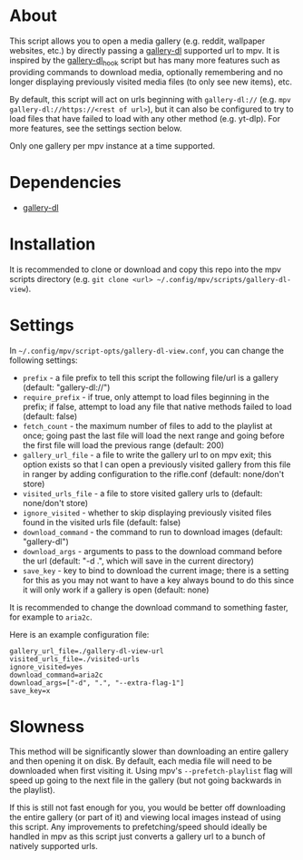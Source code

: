 * About
This script allows you to open a media gallery (e.g. reddit, wallpaper websites, etc.) by directly passing a [[https://github.com/mikf/gallery-dl][gallery-dl]] supported url to mpv.  It is inspired by the [[https://github.com/jgreco/mpv-scripts/blob/master/gallery-dl_hook.lua][gallery-dl_hook]] script but has many more features such as providing commands to download media, optionally remembering and no longer displaying previously visited media files (to only see new items), etc.

By default, this script will act on urls beginning with =gallery-dl://= (e.g. ~mpv gallery-dl://https://<rest of url>~), but it can also be configured to try to load files that have failed to load with any other method (e.g. yt-dlp).  For more features, see the settings section below.

Only one gallery per mpv instance at a time supported.

* Dependencies
- [[https://github.com/mikf/gallery-dl][gallery-dl]]

* Installation
It is recommended to clone or download and copy this repo into the mpv scripts directory (e.g. ~git clone <url> ~/.config/mpv/scripts/gallery-dl-view~).

* Settings
In =~/.config/mpv/script-opts/gallery-dl-view.conf=, you can change the following settings:
- =prefix= - a file prefix to tell this script the following file/url is a gallery (default: "gallery-dl://")
- =require_prefix= - if true, only attempt to load files beginning in the prefix; if false, attempt to load any file that native methods failed to load (default: false)
- =fetch_count= - the maximum number of files to add to the playlist at once; going past the last file will load the next range and going before the first file will load the previous range (default: 200)
- =gallery_url_file= - a file to write the gallery url to on mpv exit; this option exists so that I can open a previously visited gallery from this file in ranger by adding configuration to the rifle.conf (default: none/don't store)
- =visited_urls_file= - a file to store visited gallery urls to (default: none/don't store)
- =ignore_visited= - whether to skip displaying previously visited files found in the visited urls file (default: false)
- =download_command= - the command to run to download images (default: "gallery-dl")
- =download_args= - arguments to pass to the download command before the url (default: "-d .", which will save in the current directory)
- =save_key= - key to bind to download the current image; there is a setting for this as you may not want to have a key always bound to do this since it will only work if a gallery is open (default: none)

It is recommended to change the download command to something faster, for example to ~aria2c~.

Here is an example configuration file:
#+begin_src conf-unix
gallery_url_file=./gallery-dl-view-url
visited_urls_file=./visited-urls
ignore_visited=yes
download_command=aria2c
download_args=["-d", ".", "--extra-flag-1"]
save_key=x
#+end_src

* Slowness
This method will be significantly slower than downloading an entire gallery and then opening it on disk.  By default, each media file will need to be downloaded when first visiting it.  Using mpv's =--prefetch-playlist= flag will speed up going to the next file in the gallery (but not going backwards in the playlist).

If this is still not fast enough for you, you would be better off downloading the entire gallery (or part of it) and viewing local images instead of using this script.  Any improvements to prefetching/speed should ideally be handled in mpv as this script just converts a gallery url to a bunch of natively supported urls.
